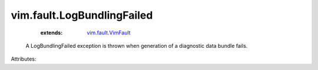 .. _vim.fault.VimFault: ../../vim/fault/VimFault.rst


vim.fault.LogBundlingFailed
===========================
    :extends:

        `vim.fault.VimFault`_

  A LogBundlingFailed exception is thrown when generation of a diagnostic data bundle fails.

Attributes:




